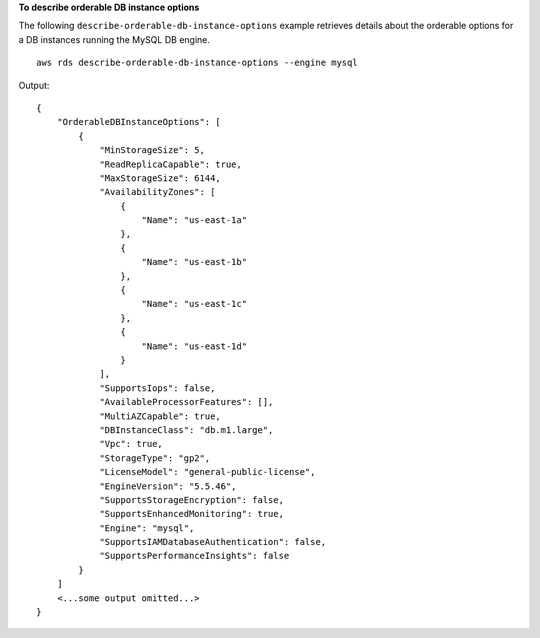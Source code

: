 **To describe orderable DB instance options**

The following ``describe-orderable-db-instance-options`` example retrieves details about the orderable options for a DB instances running the MySQL DB engine. ::

    aws rds describe-orderable-db-instance-options --engine mysql

Output::

    {
        "OrderableDBInstanceOptions": [
            {
                "MinStorageSize": 5,
                "ReadReplicaCapable": true,
                "MaxStorageSize": 6144,
                "AvailabilityZones": [
                    {
                        "Name": "us-east-1a"
                    },
                    {
                        "Name": "us-east-1b"
                    },
                    {
                        "Name": "us-east-1c"
                    },
                    {
                        "Name": "us-east-1d"
                    }
                ],
                "SupportsIops": false,
                "AvailableProcessorFeatures": [],
                "MultiAZCapable": true,
                "DBInstanceClass": "db.m1.large",
                "Vpc": true,
                "StorageType": "gp2",
                "LicenseModel": "general-public-license",
                "EngineVersion": "5.5.46",
                "SupportsStorageEncryption": false,
                "SupportsEnhancedMonitoring": true,
                "Engine": "mysql",
                "SupportsIAMDatabaseAuthentication": false,
                "SupportsPerformanceInsights": false
            }
        ]
        <...some output omitted...>
    }
